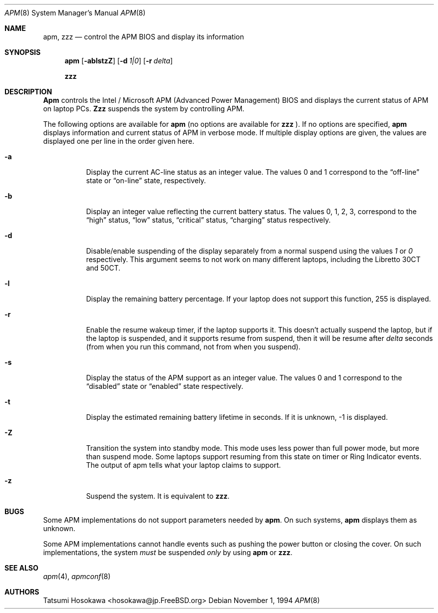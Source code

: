 .\" LP (Laptop Package)
.\" 
.\" Copyright (c) 1994 by Tatsumi Hosokawa <hosokawa@jp.FreeBSD.org>
.\" 
.\" This software may be used, modified, copied, and distributed, in
.\" both source and binary form provided that the above copyright and
.\" these terms are retained. Under no circumstances is the author 
.\" responsible for the proper functioning of this software, nor does 
.\" the author assume any responsibility for damages incurred with its 
.\" use.
.\" 
.\" $FreeBSD: src/usr.sbin/apm/apm.8,v 1.10.2.1 2000/03/06 11:35:39 sheldonh Exp $
.\" 
.Dd November 1, 1994
.Dt APM 8
.Os
.Sh NAME
.Nm apm, zzz
.Nd control the APM BIOS and display its information
.Sh SYNOPSIS
.Nm apm
.Op Fl ablstzZ
.Op Fl d Ar 1|0
.Op Fl r Ar delta
.Pp
.Nm zzz
.Sh DESCRIPTION
.Nm Apm
controls the Intel / Microsoft APM (Advanced Power Management) BIOS and 
displays the current status of APM on laptop PCs.
.Nm Zzz 
suspends the system by controlling APM.
.Pp
The following options are available for 
.Nm apm
(no options are available for
.Nm zzz
).
If no options are specified,
.Nm apm
displays information and current status of APM in verbose mode.
If multiple display options are given, the values are displayed one
per line in the order given here.
.Bl -tag -width indent
.It Fl a
Display the current AC-line status as an integer value.  The values
0 and 1 correspond to the 
.Dq off-line
state or
.Dq on-line
state, respectively.
.It Fl b
Display an integer value reflecting the current battery status.
The values 0, 1, 2, 3, correspond to the 
.Dq high
status, 
.Dq low
status, 
.Dq critical
status,
.Dq charging
status respectively.
.It Fl d
Disable/enable suspending of the display separately from a normal suspend
using the values
.Ar 1
or
.Ar 0
respectively.  This argument seems to not work on many different
laptops, including the Libretto 30CT and 50CT.
.It Fl l
Display the remaining battery percentage.  If your laptop does not 
support this function, 255 is displayed.
.It Fl r
Enable the resume wakeup timer, if the laptop supports it.  This
doesn't actually suspend the laptop, but if the laptop is suspended,
and it supports resume from suspend, then it will be resume after
.Ar delta
seconds (from when you run this command, not from when you suspend).
.It Fl s
Display the status of the APM support as an integer value.  The values
0 and 1 correspond to the
.Dq disabled
state or
.Dq enabled
state respectively.
.It Fl t
Display the estimated remaining battery lifetime in seconds.  If
it is unknown, -1 is displayed.
.It Fl Z
Transition the system into standby mode.  This mode uses less power than
full power mode, but more than suspend mode.  Some laptops support
resuming from this state on timer or Ring Indicator events.  The
output of apm tells what your laptop claims to support.
.It Fl z
Suspend the system.
It is equivalent to
.Nm zzz .
.El
.Sh BUGS
Some APM implementations do not support parameters needed by
.Nm apm .
On such systems,
.Nm apm
displays them as unknown.
.Pp
Some APM implementations cannot handle events such as pushing the 
power button or closing the cover.  On such implementations, the system
.Ar must
be suspended
.Ar only
by using
.Nm apm
or 
.Nm zzz .
.Sh SEE ALSO
.Xr apm 4 ,
.Xr apmconf 8
.Sh AUTHORS
.An Tatsumi Hosokawa Aq hosokawa@jp.FreeBSD.org

